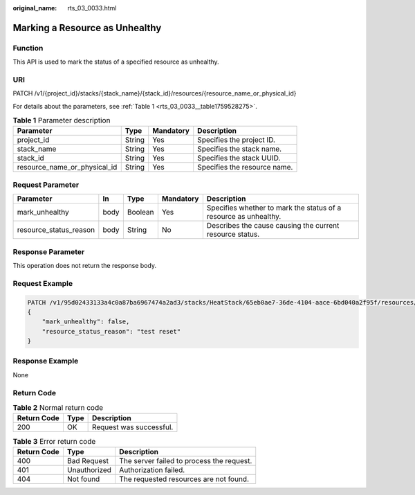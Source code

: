 :original_name: rts_03_0033.html

.. _rts_03_0033:

Marking a Resource as Unhealthy
===============================

Function
--------

This API is used to mark the status of a specified resource as unhealthy.

URI
---

PATCH /v1/{project_id}/stacks/{stack_name}/{stack_id}/resources/{resource_name_or_physical_id}

For details about the parameters, see :ref:`Table 1 <rts_03_0033__table1759528275>`.

.. _rts_03_0033__table1759528275:

.. table:: **Table 1** Parameter description

   +------------------------------+--------+-----------+------------------------------+
   | Parameter                    | Type   | Mandatory | Description                  |
   +==============================+========+===========+==============================+
   | project_id                   | String | Yes       | Specifies the project ID.    |
   +------------------------------+--------+-----------+------------------------------+
   | stack_name                   | String | Yes       | Specifies the stack name.    |
   +------------------------------+--------+-----------+------------------------------+
   | stack_id                     | String | Yes       | Specifies the stack UUID.    |
   +------------------------------+--------+-----------+------------------------------+
   | resource_name_or_physical_id | String | Yes       | Specifies the resource name. |
   +------------------------------+--------+-----------+------------------------------+

Request Parameter
-----------------

+------------------------+------+---------+-----------+------------------------------------------------------------------+
| Parameter              | In   | Type    | Mandatory | Description                                                      |
+========================+======+=========+===========+==================================================================+
| mark_unhealthy         | body | Boolean | Yes       | Specifies whether to mark the status of a resource as unhealthy. |
+------------------------+------+---------+-----------+------------------------------------------------------------------+
| resource_status_reason | body | String  | No        | Describes the cause causing the current resource status.         |
+------------------------+------+---------+-----------+------------------------------------------------------------------+

Response Parameter
------------------

This operation does not return the response body.

Request Example
---------------

.. code-block::

   PATCH /v1/95d02433133a4c0a87ba6967474a2ad3/stacks/HeatStack/65eb0ae7-36de-4104-aace-6bd040a2f95f/resources/my_instance
   {
       "mark_unhealthy": false,
       "resource_status_reason": "test reset"
   }

Response Example
----------------

None

Return Code
-----------

.. table:: **Table 2** Normal return code

   =========== ==== =======================
   Return Code Type Description
   =========== ==== =======================
   200         OK   Request was successful.
   =========== ==== =======================

.. table:: **Table 3** Error return code

   =========== ============ =========================================
   Return Code Type         Description
   =========== ============ =========================================
   400         Bad Request  The server failed to process the request.
   401         Unauthorized Authorization failed.
   404         Not found    The requested resources are not found.
   =========== ============ =========================================
